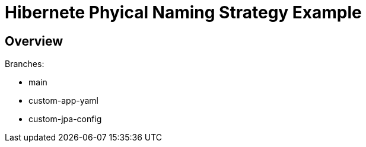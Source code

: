 = Hibernete Phyical Naming Strategy Example

== Overview

Branches:

- main
- custom-app-yaml
- custom-jpa-config
